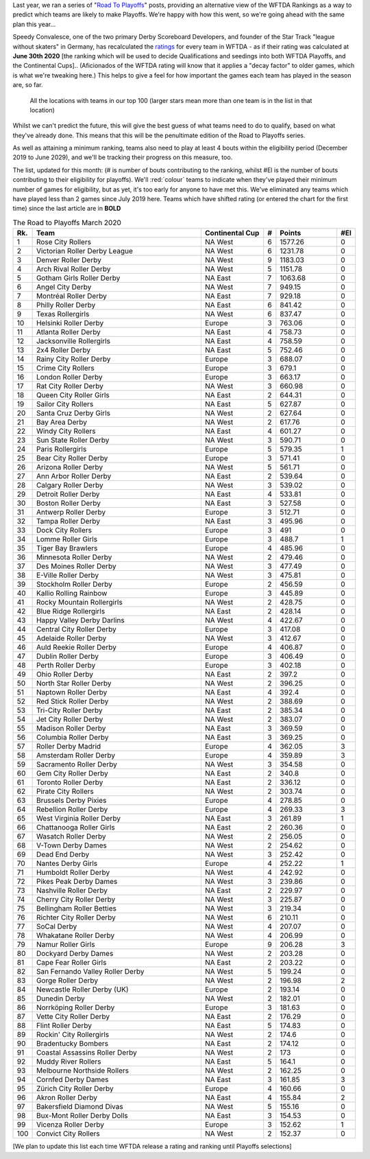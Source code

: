 .. title: Guest Series: "The Road To Playoffs - March 2020 edition"
.. slug: guest-series-the-road-to-playoffs-march-2020-edition
.. date: 2020-03-10 10:00:00
.. tags: guest posts,road to playoffs,articles,tournament,wftda,international derby,statistics,rankings
.. description:
.. wp-status: publish
.. author: SRD


Last year, we ran a series of "`Road To Playoffs`_" posts, providing an alternative view of the WFTDA Rankings as a way to predict which teams are likely to make Playoffs. We're happy with how this went, so we're going ahead with the same plan this year...

.. _Road To Playoffs: https://www.scottishrollerderbyblog.com/categories/road-to-playoffs/

Speedy Convalesce, one of the two primary Derby Scoreboard Developers, and founder of the Star Track "league without skaters" in Germany, has recalculated the `ratings`_ for every team in WFTDA - as if their rating was calculated at **June 30th 2020** [the ranking which will be used to decide Qualifications and seedings into both WFTDA Playoffs, and the Continental Cups].. (Aficionados of the WFTDA rating will know that it applies a "decay factor" to older games, which is what we're tweaking here.) This helps to give a feel for how important the games each team has played in the season are, so far.

.. _ratings: https://stats.wftda.com/rankings?r=2986

.. figure:: /images/2020/03/RoadToPlayoffs-100320.png
  :alt: All the locations with teams in our top 100 (larger stars mean more than one team is in the list in that location)

  All the locations with teams in our top 100 (larger stars mean more than one team is in the list in that location)


Whilst we can't predict the future, this will give the best guess of what teams need to do to qualify, based on what they've already done. This means that this will be the penultimate edition of the Road to Playoffs series.

As well as attaining a minimum ranking, teams also need to play at least 4 bouts within the eligibility period (December 2019 to June 2029), and we'll be tracking their progress on this measure, too.

.. TEASER_END


The list, updated for this month: (# is number of bouts contributing to the ranking, whilst #El is the number of bouts contributing to their eligibility for playoffs). We'll :red:`colour` teams to indicate when they've played their minimum number of games for eligibility, but as yet, it's too early for anyone to have met this. We've eliminated any teams which have played less than 2 games since July 2019 here. Teams which have shifted rating (or entered the chart for the first time) since the last article are in **BOLD**

.. csv-table:: The Road to Playoffs March 2020
  :header: Rk.,	Team,	Continental Cup,	#,	Points,	#El
  :widths: 10,200,70,10,70,10

  1,Rose City Rollers,NA West,6,1577.26,0
  2,Victorian Roller Derby League,NA West,6,1231.78,0
  3,Denver Roller Derby,NA West,9,1183.03,0
  4,Arch Rival Roller Derby,NA West,5,1151.78,0
  5,Gotham Girls Roller Derby,NA East,7,1063.68,0
  6,Angel City Derby,NA West,7,949.15,0
  7,Montréal Roller Derby,NA East,7,929.18,0
  8,Philly Roller Derby,NA East,6,841.42,0
  9,Texas Rollergirls,NA West,6,837.47,0
  10,Helsinki Roller Derby,Europe,3,763.06,0
  11,Atlanta Roller Derby,NA East,4,758.73,0
  12,Jacksonville Rollergirls,NA East,4,758.59,0
  13,2x4 Roller Derby,NA East,5,752.46,0
  14,Rainy City Roller Derby,Europe,3,688.07,0
  15,Crime City Rollers,Europe,3,679.1,0
  16,London Roller Derby,Europe,3,663.17,0
  17,Rat City Roller Derby,NA West,3,660.98,0
  18,Queen City Roller Girls,NA East,2,644.31,0
  19,Sailor City Rollers,NA East,5,627.87,0
  20,Santa Cruz Derby Girls,NA West,2,627.64,0
  21,Bay Area Derby,NA West,2,617.76,0
  22,Windy City Rollers,NA East,4,601.27,0
  23,Sun State Roller Derby,NA West,3,590.71,0
  24,Paris Rollergirls,Europe,5,579.35,1
  25,Bear City Roller Derby,Europe,3,571.41,0
  26,Arizona Roller Derby,NA West,5,561.71,0
  27,Ann Arbor Roller Derby,NA East,2,539.64,0
  28,Calgary Roller Derby,NA West,3,539.02,0
  29,Detroit Roller Derby,NA East,4,533.81,0
  30,Boston Roller Derby,NA East,3,527.58,0
  31,Antwerp Roller Derby,Europe,3,512.71,0
  32,Tampa Roller Derby,NA East,3,495.96,0
  33,Dock City Rollers,Europe,3,491,0
  34,Lomme Roller Girls,Europe,3,488.7,1
  35,Tiger Bay Brawlers,Europe,4,485.96,0
  36,Minnesota Roller Derby,NA West,2,479.46,0
  37,Des Moines Roller Derby,NA West,3,477.49,0
  38,E-Ville Roller Derby,NA West,3,475.81,0
  39,Stockholm Roller Derby,Europe,2,456.59,0
  40,Kallio Rolling Rainbow,Europe,3,445.89,0
  41,Rocky Mountain Rollergirls,NA West,2,428.75,0
  42,Blue Ridge Rollergirls,NA East,2,428.14,0
  43,Happy Valley Derby Darlins,NA West,4,422.67,0
  44,Central City Roller Derby,Europe,3,417.08,0
  45,Adelaide Roller Derby,NA West,3,412.67,0
  46,Auld Reekie Roller Derby,Europe,4,406.87,0
  47,Dublin Roller Derby,Europe,3,406.49,0
  48,Perth Roller Derby,Europe,3,402.18,0
  49,Ohio Roller Derby,NA East,2,397.2,0
  50,North Star Roller Derby,NA West,2,396.25,0
  51,Naptown Roller Derby,NA East,4,392.4,0
  52,Red Stick Roller Derby,NA West,2,388.69,0
  53,Tri-City Roller Derby,NA East,2,385.34,0
  54,Jet City Roller Derby,NA West,2,383.07,0
  55,Madison Roller Derby,NA East,3,369.59,0
  56,Columbia Roller Derby,NA East,3,369.25,0
  57,Roller Derby Madrid,Europe,4,362.05,3
  58,Amsterdam Roller Derby,Europe,4,359.89,3
  59,Sacramento Roller Derby,NA West,3,354.58,0
  60,Gem City Roller Derby,NA East,2,340.8,0
  61,Toronto Roller Derby,NA East,2,336.12,0
  62,Pirate City Rollers,NA West,2,303.74,0
  63,Brussels Derby Pixies,Europe,4,278.85,0
  64,Rebellion Roller Derby,Europe,4,269.33,3
  65,West Virginia Roller Derby,NA East,3,261.89,1
  66,Chattanooga Roller Girls,NA East,2,260.36,0
  67,Wasatch Roller Derby,NA West,2,256.05,0
  68,V-Town Derby Dames,NA West,2,254.62,0
  69,Dead End Derby,NA West,3,252.42,0
  70,Nantes Derby Girls,Europe,4,252.22,1
  71,Humboldt Roller Derby,NA West,4,242.92,0
  72,Pikes Peak Derby Dames,NA West,3,239.86,0
  73,Nashville Roller Derby,NA East,2,229.97,0
  74,Cherry City Roller Derby,NA West,3,225.87,0
  75,Bellingham Roller Betties,NA West,3,219.34,0
  76,Richter City Roller Derby,NA West,6,210.11,0
  77,SoCal Derby,NA West,4,207.07,0
  78,Whakatane Roller Derby,NA West,4,206.99,0
  79,Namur Roller Girls,Europe,9,206.28,3
  80,Dockyard Derby Dames,NA West,2,203.28,0
  81,Cape Fear Roller Girls,NA East,2,203.22,0
  82,San Fernando Valley Roller Derby,NA West,5,199.24,0
  83,Gorge Roller Derby,NA West,2,196.98,2
  84,Newcastle Roller Derby (UK),Europe,2,193.14,0
  85,Dunedin Derby,NA West,2,182.01,0
  86,Norrköping Roller Derby,Europe,3,181.63,0
  87,Vette City Roller Derby,NA East,2,176.29,0
  88,Flint Roller Derby,NA East,5,174.83,0
  89,Rockin' City Rollergirls,NA West,2,174.6,0
  90,Bradentucky Bombers,NA East,2,174.12,0
  91,Coastal Assassins Roller Derby,NA West,2,173,0
  92,Muddy River Rollers,NA East,5,164.1,0
  93,Melbourne Northside Rollers,NA West,2,162.25,0
  94,Cornfed Derby Dames,NA East,3,161.85,3
  95,Zürich City Roller Derby,Europe,4,160.66,0
  96,Akron Roller Derby,NA East,4,155.84,2
  97,Bakersfield Diamond Divas,NA West,5,155.16,0
  98,Bux-Mont Roller Derby Dolls,NA East,3,154.53,0
  99,Vicenza Roller Derby,Europe,3,152.62,1
  100,Convict City Rollers,NA West,2,152.37,0

\[We plan to update this list each time WFTDA release a rating and ranking until Playoffs selections\]
